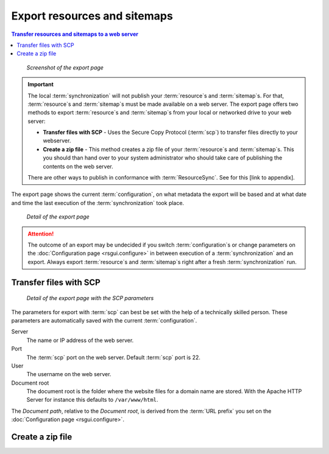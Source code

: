 Export resources and sitemaps
=============================

.. contents:: Transfer resources and sitemaps to a web server
    :depth: 1
    :local:
    :backlinks: top

.. figure:: ../img/export/export.png

    *Screenshot of the export page*

.. IMPORTANT::
    The local :term:`synchronization` will not publish your :term:`resource`\ s and :term:`sitemap`\ s. For that,
    :term:`resource`\ s and :term:`sitemap`\ s must be made available on a web server.
    The export page offers two methods to export :term:`resource`\ s and :term:`sitemap`\ s from your local or networked
    drive to your web server:

    - **Transfer files with SCP** - Uses the Secure Copy Protocol (:term:`scp`) to transfer files directly to your webserver.
    - **Create a zip file** - This method creates a zip file of your :term:`resource`\ s and :term:`sitemap`\ s. This you should than hand over to your system administrator who should take care of publishing the contents on the web server.

    There are other ways to publish in conformance with :term:`ResourceSync`. See for this [link to appendix].

The export page shows the current :term:`configuration`, on what metadata the export will be based
and at what date and time the last execution of the :term:`synchronization` took place.

.. figure:: ../img/export/export_02.png

    *Detail of the export page*

.. ATTENTION::
    The outcome of an export may be undecided if you
    switch :term:`configuration`\ s or change parameters on the :doc:`Configuration page <rsgui.configure>`
    in between execution of a :term:`synchronization` and an export. Always export
    :term:`resource`\ s and :term:`sitemap`\ s right after a fresh :term:`synchronization` run.


Transfer files with SCP
+++++++++++++++++++++++

.. figure:: ../img/export/export_03.png

    *Detail of the export page with the SCP parameters*

The parameters for export with :term:`scp` can best be set with the help of a technically skilled person.
These parameters are automatically saved with the current :term:`configuration`.

Server
    The name or IP address of the web server.

Port
    The :term:`scp` port on the web server. Default :term:`scp` port is 22.

User
    The username on the web server.

Document root
    The document root is the folder where the website files for a domain name are stored. With the Apache
    HTTP Server for instance this defaults to ``/var/www/html``.

The `Document path`, relative to the `Document root`, is derived from the :term:`URL prefix` you set on the
:doc:`Configuration page <rsgui.configure>`.


Create a zip file
+++++++++++++++++
